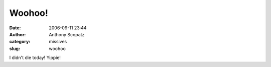 Woohoo!
#######
:date: 2006-09-11 23:44
:author: Anthony Scopatz
:category: missives
:slug: woohoo

I didn't die today! Yippie!
